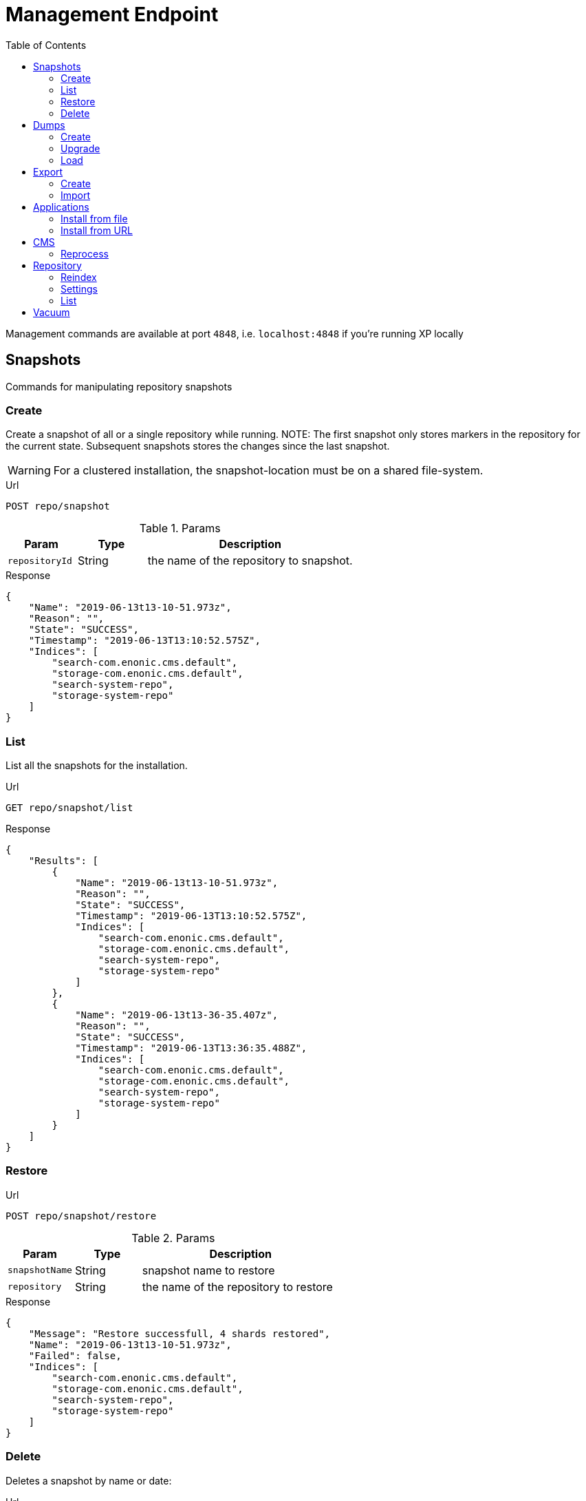 = Management Endpoint
:toc: right
:imagesdir: ../images

////
        Snapshot tasks
////

Management commands are available at port `4848`, i.e. `localhost:4848` if you're running XP locally

== Snapshots

Commands for manipulating repository snapshots

=== Create

Create a snapshot of all or a single repository while running.
NOTE: The first snapshot only stores markers in the repository for the current state. Subsequent snapshots stores the changes since the last snapshot.

WARNING: For a clustered installation, the snapshot-location must be on a shared file-system.

.Url
 POST repo/snapshot

.Params
[cols="1,1,3", options="header"]
|===
|Param
|Type
|Description

|`repositoryId`
|String
|the name of the repository to snapshot.
|===

.Response
[source,json]
----
{
    "Name": "2019-06-13t13-10-51.973z",
    "Reason": "",
    "State": "SUCCESS",
    "Timestamp": "2019-06-13T13:10:52.575Z",
    "Indices": [
        "search-com.enonic.cms.default",
        "storage-com.enonic.cms.default",
        "search-system-repo",
        "storage-system-repo"
    ]
}
----

=== List

List all the snapshots for the installation.

.Url
 GET repo/snapshot/list

.Response
[source,json]
----
{
    "Results": [
        {
            "Name": "2019-06-13t13-10-51.973z",
            "Reason": "",
            "State": "SUCCESS",
            "Timestamp": "2019-06-13T13:10:52.575Z",
            "Indices": [
                "search-com.enonic.cms.default",
                "storage-com.enonic.cms.default",
                "search-system-repo",
                "storage-system-repo"
            ]
        },
        {
            "Name": "2019-06-13t13-36-35.407z",
            "Reason": "",
            "State": "SUCCESS",
            "Timestamp": "2019-06-13T13:36:35.488Z",
            "Indices": [
                "search-com.enonic.cms.default",
                "storage-com.enonic.cms.default",
                "search-system-repo",
                "storage-system-repo"
            ]
        }
    ]
}
----

=== Restore

.Url
 POST repo/snapshot/restore

.Params
[cols="1,1,3", options="header"]
|===
|Param
|Type
|Description

|`snapshotName`
|String
|snapshot name to restore

|`repository`
|String
|the name of the repository to restore
|===

.Response
[source,json]
----
{
    "Message": "Restore successfull, 4 shards restored",
    "Name": "2019-06-13t13-10-51.973z",
    "Failed": false,
    "Indices": [
        "search-com.enonic.cms.default",
        "storage-com.enonic.cms.default",
        "search-system-repo",
        "storage-system-repo"
    ]
}
----

=== Delete

Deletes a snapshot by name or date:

.Url
 POST repo/snapshot/delete

.Params
[cols="1,1,3", options="header"]
|===
|Param
|Type
|Description

|`before`
|Date
|date to delete snapshots up to

|`snapshotNames`
|String[]
|List of snapshot names to delete
|===

.Response
[source,json]
----
{
    "DeletedSnapshots": [
        "2019-06-13t13-36-35.407z"
    ]
}
----

////
        Dump tasks
////

== Dumps

List of command for manipulating all repositories

=== Create

Export data from every repository. The result will be stored in the `$XP_HOME/data/dump` directory.

.Url
 POST system/dump

.Params
[cols="1,1,3", options="header"]
|===
|Param
|Type
|Description

|`name`
|String
|dump name

|`includeVersions`
|Boolean
|dump version-history along with current versions

|`maxAge`
|Number
|max age of versions to include, in days, in addition to current version

|`maxVersions`
|Number
|max number of versions to dump in addition to current version

|`archive` image:xp-730.svg[XP 7.3.0,opts=inline]
|Boolean
|outputs dump output to an archive (`%name%`.zip) file (default is `false`)
|===

.Response
[source,json]
----
{
    "Repositories": [
        {
            "RepositoryId": "com.enonic.cms.default",
            "Versions": 0,
            "Branches": [
                {
                    "Branch": "master",
                    "Successful": 3,
                    "Errors": []
                },
                {
                    "Branch": "draft",
                    "Successful": 3,
                    "Errors": []
                }
            ]
        },
        {
            "RepositoryId": "system-repo",
            "Versions": 0,
            "Branches": [
                {
                    "Branch": "master",
                    "Successful": 22,
                    "Errors": []
                }
            ]
        }
    ]
}
----

=== Upgrade

Upgrade a data dump from a previous version to the current version. The output of the upgrade will be placed alongside the dump that is being upgraded and will have the name `<dump-name>_upgraded_<new-version>`.

NOTE: The current version XP installation must be running with the upgraded app deployed.

NOTE: Upgrade does not work with archived dumps.

.Url
 POST system/upgrade

.Params
[cols="1,1,3", options="header"]
|===
|Param
|Type
|Description

|`name`
|String
|dump name
|===

.Response
[source,json]
----
{
    "InitialVersion": "8.0.0",
    "UpgradedVersion": "8.0.0"
}
----

=== Load

Load data from a named system dump into Enonic XP. The dump read has to be stored in the `$XP_HOME/data/dump` directory.

NOTE: Upgrade does not work with archived dumps.

WARNING: A load will delete all existing repositories before loading the repositories present in the system-dump

.Url
 POST system/load

.Params
[cols="1,1,3", options="header"]
|===
|Param
|Type
|Description

|`name`
|String
|dump name to load

|`upgrade`
|Boolean
|upgrade the dump if necessary (default is `false`)

|`archive` image:xp-730.svg[XP 7.3.0,opts=inline]
|Boolean
|loads dump form an archive (`%name%`.zip) file (default is `false`)
|===

.Response
----
{
    "Repositories": [
        {
            "Repository": "system-repo",
            "Versions": {
                "Errors": [],
                "Successful": 0
            },
            "Branches": [
                {
                    "Branch": "master",
                    "Successful": 22,
                    "Errors": []
                }
            ]
        },
        {
            "Repository": "com.enonic.cms.default",
            "Versions": {
                "Errors": [],
                "Successful": 0
            },
            "Branches": [
                {
                    "Branch": "draft",
                    "Successful": 3,
                    "Errors": []
                },
                {
                    "Branch": "master",
                    "Successful": 3,
                    "Errors": []
                }
            ]
        }
    ]
}
----

////
        Export tasks
////

== Export

Export and import data from a given repository, branch and content path.

=== Create

Extract data from a given repository, branch and content path. The result will be stored in the `$XP_HOME/data/export` directory.
This is useful to move a part of a site from one installation to another.

WARNING: Exporting content will not include the version history of the content, just the current version.

.Url
 POST repo/export

.Params
[cols="1,1,3", options="header"]
|===
|Param
|Type
|Description

|`exportName`
|String
|target name to save export

|`sourceRepoPath`
|String
|path of data to export. Format: `<repo-name>:<branch-name>:<node-path>` e.g. `cms-repo:draft:/some-content`

|`exportWithIds`
|Boolean
|Flag to include or skip ids in data when exporting.

|`includeVersions`
|Boolean
|Flag to include or skip versions in data when exporting.

|`dryRun`
|Boolean
|Show the result without making actual changes.
|===

.Response
[source,json]
----
{
    "DryRun": false,
    "ExportedBinaries": [],
    "ExportedNodes": [
        "/",
        "/content",
        "/issues"
    ],
    "Errors": null
}
----

=== Import

Import data from a named export into Enonic XP at the desired content path.
The export read has to be stored in the `$XP_HOME/data/export` directory.

.Url
 POST repo/import

.Params
[cols="1,1,3", options="header"]
|===
|Param
|Type
|Description

|`exportName`
|String
|a named export to import

|`targetRepoPath`
|String
|target path for import. Format: `<repo-name>:<branch-name>:<node-path>` e.g. `cms-repo:draft:/some-content`

|`xslSource`
|String
|path to xsl file (relative to `<XP_HOME>/data/export`) for applying transformations to node.xml before importing

|`xslParams`
|JSON
|parameters to pass to the XSL transformations before importing nodes. Format: `{"applicationId": "com.enonic.myapp"}`

|`importWithIds`
|Boolean
|flag to include or skip ids when importing

|`importWithPermissions`
|Boolean
|flag to include or skip permissions when importing

|`dry`
|Boolean
|show the result without making actual changes.
|===

.Response
[source,json]
----
{
    "AddedNodes": [],
    "UpdateNodes": [
        "/",
        "/content",
        "/issues"
    ],
    "ImportedBinaries": [],
    "ImportErrors": [],
    "DryRun": false
}
----

[TIP]
====
An XSL file and a set of name=value parameters can be optionally passed for applying transformations to each node.xml file, before importing it.

This option could for example be used for renaming types or fields. The .xsl file must be located in the `$XP_HOME/data/export` directory.
====

////
        Application tasks
////

== Applications

Commands to install applications to the running enonic XP instance.

=== Install from file

Installs an application from file on all nodes.

.Url
 POST app/install

.Params
[cols="1,1,3", options="header"]
|===
|Param
|Type
|Description

|`file`
|File
|File of the application
|===

.Response
[source,json]
----
{
    "ApplicationInstalledJson": {
        "Application": {
            "DisplayName": "Content Studio",
            "Key": "com.enonic.app.contentstudio",
            "Deletable": false,
            "Editable": false,
            "Local": false,
            "MaxSystemVersion": "8.0.0",
            "MinSystemVersion": "7.0.0",
            "ModifiedTime": "2019-06-13T14:48:30.314Z",
            "State": "started",
            "Url": "",
            "VendorName": "Enonic AS",
            "VendorUrl": "http://enonic.com",
            "Version": "1.0.0.SNAPSHOT"
        }
    },
    "Failure": ""
}
----

=== Install from URL

Installs an application from url on all nodes.

.Url
 POST app/installUrl

.Params
[cols="1,1,3", options="header"]
|===
|Param
|Type
|Description

|`URL`
|String
|application URL
|===

.Response
[source,json]
----
{
    "ApplicationInstalledJson": {
        "Application": {
            "DisplayName": "Content Studio",
            "Key": "com.enonic.app.contentstudio",
            "Deletable": false,
            "Editable": false,
            "Local": false,
            "MaxSystemVersion": "8.0.0",
            "MinSystemVersion": "7.0.0",
            "ModifiedTime": "2019-06-13T14:50:53.917Z",
            "State": "started",
            "Url": "",
            "VendorName": "Enonic AS",
            "VendorUrl": "http://enonic.com",
            "Version": "2.0.0"
        }
    },
    "Failure": ""
}
----

////
        CMS tasks
////

== CMS

Content metadata commands.
Currently only one command present here:

=== Reprocess

Reprocesses content in the repository and *regenerates metadata for the media attachments*. Only content of a media type (super-type = _base:media_) are processed.
Unless the `skipChildren` flag is specified, it processes all descendants of the specified content path.

NOTE: This command should be used after migrating content from Enonic CMS using the cms2xp tool.

.Url
 POST content/reprocess

.Params
[cols="1,1,3", options="header"]
|===
|Param
|Type
|Description

|`sourceBranchPath`
|String
|target content path to be reprocessed. Format: `<branch-name>:<content-path>`. e.g `draft:/`

|`skipChildren`
|Boolean
|flag to skip processing of content children
|===

.Response
[source,json]
----
{
    "Errors": [],
    "UpdatedContent": []
}
----

////
        Repository tasks
////

== Repository

Commands for configuring and managing repositories.

=== Reindex

Reindex the content in the search indices for the given repository and branches. This is usually required after upgrades, and may be useful in many other situation.

.Url
 POST repo/index/reindex

.Params
[cols="1,1,3", options="header"]
|===
|Param
|Type
|Description

|`branches`
|String
|a comma-separated list of branches to be reindexed

|`repository`
|String
|the name of the repository to reindex

|`initialize`
|Boolean
|if true, the indices will be deleted before recreated
|===

.Response
[source,json]
----
{
    "RepositoryId": "com.enonic.cms.default",
    "Branches": [
        "draft",
        "master"
    ],
    "NumberReindexed": 3,
    "StartTime": "2019-06-14T07:58:38.663Z",
    "EndTime": "2019-06-14T07:58:38.719Z",
    "Duration": "PT-0.056S"
}
----

=== Settings

Update settings for a specified repository.

.Url
 POST repo/index/updateSettings

.Params
[cols="1,1,3", options="header"]
|===
|Param
|Type
|Description

|`repositoryId`
|String
|single repository to toggle read-only mode for

|`settings`
|JSON
|settings object, see below
|===

.Available settings options
[source,json]
----
{
    "index": {
        "blocks.write": true, // <1>
        "number_of_replicas": 3 // <2>
    }
}
----
<1> Toggle read-only mode.
<2> Set the number of replicas in the cluster.

.Response
[source,json]
----
{
    "UpdatedIndexes": [
        "search-com.enonic.cms.default",
        "storage-com.enonic.cms.default",
        "search-system-repo",
        "storage-system-repo"
    ]
}
----

=== List

List available repositories.

.Url
 GET repo/list

.Response
[source,json]
----
{
    "Repositories": [
        {
            "Branches": [
                "master",
                "draft"
            ],
            "Id": "com.enonic.cms.default"
        },
        {
            "Branches": [
                "master"
            ],
            "Id": "system-repo"
        }
    ]
}
----

== Vacuum

Deletes unused blobs and binaries from blobstore.

WARNING: Make sure you have a backup of the installation available before doing a vacuum.

.Url
 POST system/vacuum

.Response
[source,json]
----
{
{
    "TaskResults": [
        {
            "Deleted": 0,
            "Failed": 0,
            "InUse": 7,
            "Processed": 7,
            "TaskName": "UnusedSegmentsCleaner"
        },
        {
            "Deleted": 0,
            "Failed": 0,
            "InUse": 39,
            "Processed": 39,
            "TaskName": "UnusedVersionFilesCleaner"
        },
        {
            "Deleted": 0,
            "Failed": 0,
            "InUse": 2,
            "Processed": 2,
            "TaskName": "UnusedBinaryFilesCleaner"
        },
        {
            "Deleted": 0,
            "Failed": 0,
            "InUse": 123,
            "Processed": 123,
            "TaskName": "UnusedVersionTableEntryCleaner"
        }
    ]
}
}
----
